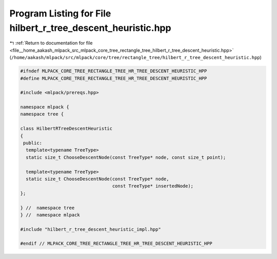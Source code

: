 
.. _program_listing_file__home_aakash_mlpack_src_mlpack_core_tree_rectangle_tree_hilbert_r_tree_descent_heuristic.hpp:

Program Listing for File hilbert_r_tree_descent_heuristic.hpp
=============================================================

|exhale_lsh| :ref:`Return to documentation for file <file__home_aakash_mlpack_src_mlpack_core_tree_rectangle_tree_hilbert_r_tree_descent_heuristic.hpp>` (``/home/aakash/mlpack/src/mlpack/core/tree/rectangle_tree/hilbert_r_tree_descent_heuristic.hpp``)

.. |exhale_lsh| unicode:: U+021B0 .. UPWARDS ARROW WITH TIP LEFTWARDS

.. code-block:: cpp

   
   #ifndef MLPACK_CORE_TREE_RECTANGLE_TREE_HR_TREE_DESCENT_HEURISTIC_HPP
   #define MLPACK_CORE_TREE_RECTANGLE_TREE_HR_TREE_DESCENT_HEURISTIC_HPP
   
   #include <mlpack/prereqs.hpp>
   
   namespace mlpack {
   namespace tree {
   
   class HilbertRTreeDescentHeuristic
   {
    public:
     template<typename TreeType>
     static size_t ChooseDescentNode(const TreeType* node, const size_t point);
   
     template<typename TreeType>
     static size_t ChooseDescentNode(const TreeType* node,
                                     const TreeType* insertedNode);
   };
   
   } //  namespace tree
   } //  namespace mlpack
   
   #include "hilbert_r_tree_descent_heuristic_impl.hpp"
   
   #endif // MLPACK_CORE_TREE_RECTANGLE_TREE_HR_TREE_DESCENT_HEURISTIC_HPP
